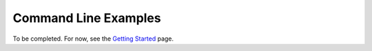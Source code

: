 Command Line Examples
==========================

To be completed. For now, see the `Getting Started`_ page.

.. _`Getting Started`: start.html
